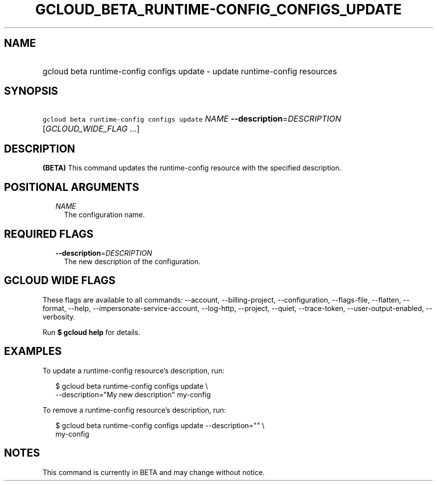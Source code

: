 
.TH "GCLOUD_BETA_RUNTIME\-CONFIG_CONFIGS_UPDATE" 1



.SH "NAME"
.HP
gcloud beta runtime\-config configs update \- update runtime\-config resources



.SH "SYNOPSIS"
.HP
\f5gcloud beta runtime\-config configs update\fR \fINAME\fR \fB\-\-description\fR=\fIDESCRIPTION\fR [\fIGCLOUD_WIDE_FLAG\ ...\fR]



.SH "DESCRIPTION"

\fB(BETA)\fR This command updates the runtime\-config resource with the
specified description.



.SH "POSITIONAL ARGUMENTS"

.RS 2m
.TP 2m
\fINAME\fR
The configuration name.


.RE
.sp

.SH "REQUIRED FLAGS"

.RS 2m
.TP 2m
\fB\-\-description\fR=\fIDESCRIPTION\fR
The new description of the configuration.


.RE
.sp

.SH "GCLOUD WIDE FLAGS"

These flags are available to all commands: \-\-account, \-\-billing\-project,
\-\-configuration, \-\-flags\-file, \-\-flatten, \-\-format, \-\-help,
\-\-impersonate\-service\-account, \-\-log\-http, \-\-project, \-\-quiet,
\-\-trace\-token, \-\-user\-output\-enabled, \-\-verbosity.

Run \fB$ gcloud help\fR for details.



.SH "EXAMPLES"

To update a runtime\-config resource's description, run:

.RS 2m
$ gcloud beta runtime\-config configs update \e
    \-\-description="My new description" my\-config
.RE

To remove a runtime\-config resource's description, run:

.RS 2m
$ gcloud beta runtime\-config configs update \-\-description="" \e
    my\-config
.RE



.SH "NOTES"

This command is currently in BETA and may change without notice.

